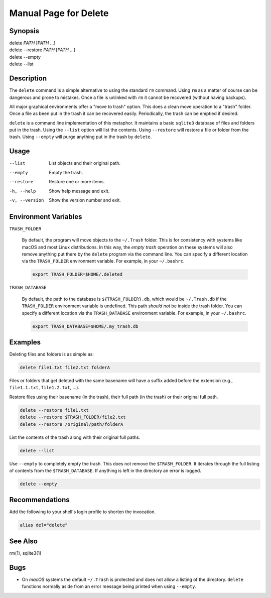 Manual Page for Delete
======================

Synopsis
--------

| delete *PATH* [*PATH* ...]
| delete --restore *PATH* [*PATH* ...]
| delete --empty
| delete --list


Description
-----------

The ``delete`` command is a simple alternative to using the standard ``rm`` command.
Using ``rm`` as a matter of course can be dangerous and prone to mistakes. Once a file is
unlinked with ``rm`` it cannot be recovered (without having backups).

All major graphical environments offer a "move to trash" option. This does a clean move
operation to a "trash" folder. Once a file as been put in the trash it can be recovered
easily. Periodically, the trash can be emptied if desired.

``delete`` is a command line implementation of this metaphor. It maintains a basic
``sqlite3`` database of files and folders put in the trash. Using the ``--list`` option
will list the contents. Using ``--restore`` will restore a file or folder from the trash.
Using ``--empty`` will purge anything put in the trash by ``delete``.


Usage
-----

--list           
    List objects and their original path.

--empty          
    Empty the trash.

--restore       
    Restore one or more items.

-h, --help           
    Show help message and exit.

-v, --version        
    Show the version number and exit.


Environment Variables
---------------------

``TRASH_FOLDER``

    By default, the program will move objects to the ``~/.Trash`` folder. This is for
    consistency with systems like macOS and most Linux distributions. In this way, the
    *empty trash* operation on these systems will also remove anything put there by the
    ``delete`` program via the command line. You can specify a different location via
    the ``TRASH_FOLDER`` environment variable. For example, in your ``~/.bashrc``.

    .. code-block:: bash

        export TRASH_FOLDER=$HOME/.deleted

``TRASH_DATABASE``

    By default, the path to the database is ``${TRASH_FOLDER}.db``, which would be
    ``~/.Trash.db`` if the ``TRASH_FOLDER`` environment variable is undefined. This path
    *should not* be inside the trash folder. You can specify a different location via
    the ``TRASH_DATABASE`` environment variable. For example, in your ``~/.bashrc``.

    .. code-block:: bash

        export TRASH_DATABASE=$HOME/.my_trash.db


Examples
--------

Deleting files and folders is as simple as:

.. code-block:: bash

    delete file1.txt file2.txt folderA

Files or folders that get deleted with the same basename will have a suffix added before
the extension (e.g., ``file1.1.txt``, ``file1.2.txt``, ...).

Restore files using their basename (in the trash), their full path (in the trash) or
their original full path.

.. code-block:: bash

    delete --restore file1.txt
    delete --restore $TRASH_FOLDER/file2.txt
    delete --restore /original/path/folderA

List the contents of the trash along with their original full paths.

.. code-block:: bash

    delete --list

Use ``--empty`` to completely empty the trash. This does not remove the
``$TRASH_FOLDER``. It iterates through the full listing of contents from the
``$TRASH_DATABASE``. If anything is left in the directory an error is logged.

.. code-block:: bash

    delete --empty


Recommendations
---------------

Add the following to your shell's login profile to shorten the invocation.

.. code-block:: bash

    alias del="delete"


See Also
--------

rm(1), sqlite3(1)


Bugs
----

* On *macOS* systems the default ``~/.Trash`` is protected and does not allow a listing
  of the directory. ``delete`` functions normally aside from an error message being printed
  when using ``--empty``.
